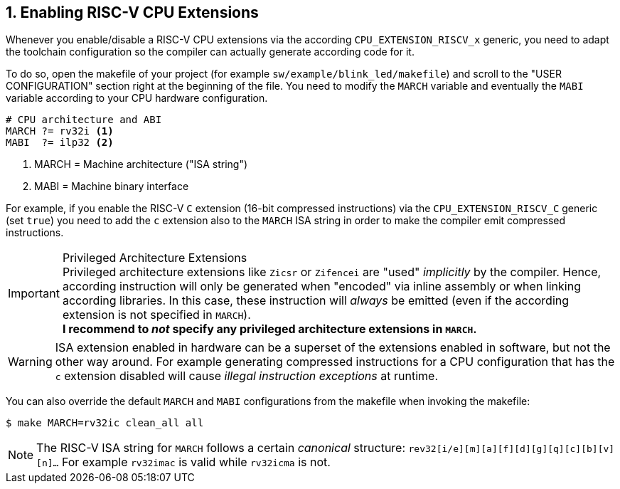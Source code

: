 <<<
:sectnums:
== Enabling RISC-V CPU Extensions

Whenever you enable/disable a RISC-V CPU extensions via the according `CPU_EXTENSION_RISCV_x` generic, you need to
adapt the toolchain configuration so the compiler can actually generate according code for it.

To do so, open the makefile of your project (for example `sw/example/blink_led/makefile`) and scroll to the
"USER CONFIGURATION" section right at the beginning of the file. You need to modify the `MARCH` variable and eventually
the `MABI` variable according to your CPU hardware configuration.

[source,makefile]
----
# CPU architecture and ABI
MARCH ?= rv32i <1>
MABI  ?= ilp32 <2>
----
<1> MARCH = Machine architecture ("ISA string")
<2> MABI = Machine binary interface

For example, if you enable the RISC-V `C` extension (16-bit compressed instructions) via the `CPU_EXTENSION_RISCV_C`
generic (set `true`) you need to add the `c` extension also to the `MARCH` ISA string in order to make the compiler
emit compressed instructions.

.Privileged Architecture Extensions
[IMPORTANT]
Privileged architecture extensions like `Zicsr` or `Zifencei` are "used" _implicitly_ by the compiler. Hence, according
instruction will only be generated when "encoded" via inline assembly or when linking according libraries. In this case,
these instruction will _always_ be emitted (even if the according extension is not specified in `MARCH`). +
**I recommend to _not_ specify any privileged architecture extensions in `MARCH`.**

[WARNING]
ISA extension enabled in hardware can be a superset of the extensions enabled in software, but not the other way
around. For example generating compressed instructions for a CPU configuration that has the `c` extension disabled
will cause _illegal instruction exceptions_ at runtime.

You can also override the default `MARCH` and `MABI` configurations from the makefile when invoking the makefile:

[source,bash]
----
$ make MARCH=rv32ic clean_all all
----

[NOTE]
The RISC-V ISA string for `MARCH` follows a certain _canonical_ structure:
`rev32[i/e][m][a][f][d][g][q][c][b][v][n]...` For example `rv32imac` is valid while `rv32icma` is not.
